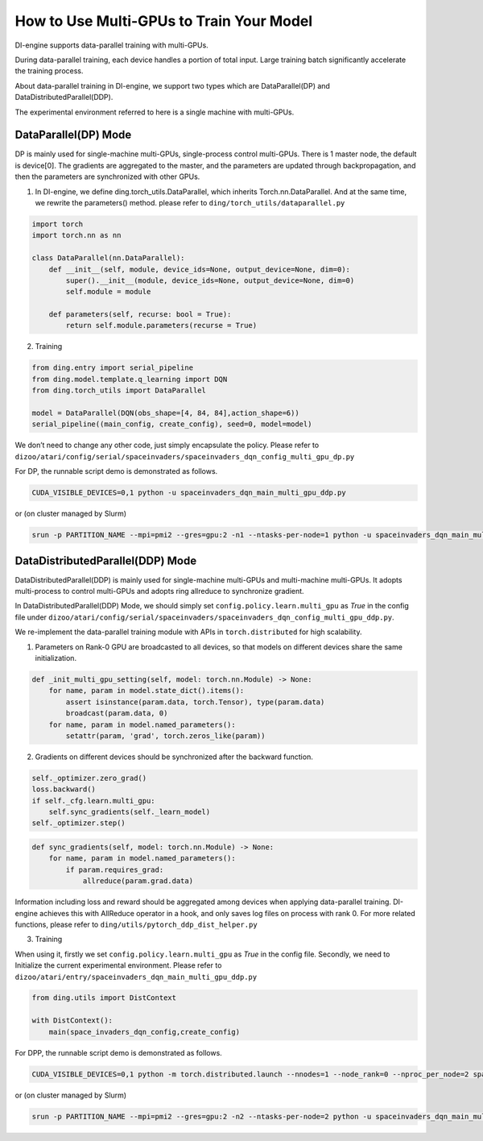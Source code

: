 How to Use Multi-GPUs to Train Your Model
================================================

DI-engine supports data-parallel training with multi-GPUs.

During data-parallel training, each device handles a portion of total input. 
Large training batch significantly accelerate the training process.

About data-parallel training in DI-engine, we support two types which are DataParallel(DP) and DataDistributedParallel(DDP).

The experimental environment referred to here is a single machine with multi-GPUs.

DataParallel(DP) Mode
^^^^^^^^^^^^^^^^^^^^^^^^^^^^^
DP is mainly used for single-machine multi-GPUs, single-process control multi-GPUs.
There is 1 master node, the default is device[0].
The gradients are aggregated to the master, and the parameters are updated through backpropagation, 
and then the parameters are synchronized with other GPUs.

1. In DI-engine, we define ding.torch_utils.DataParallel, which inherits Torch.nn.DataParallel. And at the same time, we rewrite the parameters() method. please refer to ``ding/torch_utils/dataparallel.py``

.. code-block:: python

    import torch
    import torch.nn as nn

    class DataParallel(nn.DataParallel):
        def __init__(self, module, device_ids=None, output_device=None, dim=0):
            super().__init__(module, device_ids=None, output_device=None, dim=0)
            self.module = module

        def parameters(self, recurse: bool = True):
            return self.module.parameters(recurse = True)

2. Training

.. code-block:: python

    from ding.entry import serial_pipeline
    from ding.model.template.q_learning import DQN
    from ding.torch_utils import DataParallel

    model = DataParallel(DQN(obs_shape=[4, 84, 84],action_shape=6))
    serial_pipeline((main_config, create_config), seed=0, model=model)

We don’t need to change any other code, just simply encapsulate the policy. Please refer to ``dizoo/atari/config/serial/spaceinvaders/spaceinvaders_dqn_config_multi_gpu_dp.py``

For DP, the runnable script demo is demonstrated as follows.

.. code-block:: bash

    CUDA_VISIBLE_DEVICES=0,1 python -u spaceinvaders_dqn_main_multi_gpu_ddp.py

or (on cluster managed by Slurm)

.. code-block:: bash

    srun -p PARTITION_NAME --mpi=pmi2 --gres=gpu:2 -n1 --ntasks-per-node=1 python -u spaceinvaders_dqn_main_multi_gpu_ddp.py



DataDistributedParallel(DDP) Mode
^^^^^^^^^^^^^^^^^^^^^^^^^^^^^^^^^^^^^^
DataDistributedParallel(DDP) is mainly used for single-machine multi-GPUs and multi-machine multi-GPUs. 
It adopts multi-process to control multi-GPUs and adopts ring allreduce to synchronize gradient.

In DataDistributedParallel(DDP) Mode, we should simply set ``config.policy.learn.multi_gpu`` as `True` in the config file under ``dizoo/atari/config/serial/spaceinvaders/spaceinvaders_dqn_config_multi_gpu_ddp.py``.

We re-implement the data-parallel training module with APIs in ``torch.distributed`` for high scalability.

1. Parameters on Rank-0 GPU are broadcasted to all devices, so that models on different devices share the same initialization.

.. code-block:: python

    def _init_multi_gpu_setting(self, model: torch.nn.Module) -> None:
        for name, param in model.state_dict().items():
            assert isinstance(param.data, torch.Tensor), type(param.data)
            broadcast(param.data, 0)
        for name, param in model.named_parameters():
            setattr(param, 'grad', torch.zeros_like(param))

2. Gradients on different devices should be synchronized after the backward function.

.. code-block:: python

        self._optimizer.zero_grad()
        loss.backward()
        if self._cfg.learn.multi_gpu:
            self.sync_gradients(self._learn_model)
        self._optimizer.step()

.. code-block:: python

    def sync_gradients(self, model: torch.nn.Module) -> None:
        for name, param in model.named_parameters():
            if param.requires_grad:
                allreduce(param.grad.data)

Information including loss and reward should be aggregated among devices when applying data-parallel training. DI-engine achieves this with AllReduce operator in a hook, and only saves log files on process with rank 0.
For more related functions, please refer to ``ding/utils/pytorch_ddp_dist_helper.py``

3. Training

When using it, firstly we set ``config.policy.learn.multi_gpu`` as `True` in the config file. Secondly, we need to Initialize the current experimental environment.
Please refer to ``dizoo/atari/entry/spaceinvaders_dqn_main_multi_gpu_ddp.py``

.. code-block:: python

    from ding.utils import DistContext

    with DistContext():
        main(space_invaders_dqn_config,create_config)


For DPP, the runnable script demo is demonstrated as follows.

.. code-block:: bash

    CUDA_VISIBLE_DEVICES=0,1 python -m torch.distributed.launch --nnodes=1 --node_rank=0 --nproc_per_node=2 spaceinvaders_dqn_main_multi_gpu_ddp.py

or (on cluster managed by Slurm)

.. code-block:: bash

    srun -p PARTITION_NAME --mpi=pmi2 --gres=gpu:2 -n2 --ntasks-per-node=2 python -u spaceinvaders_dqn_main_multi_gpu_ddp.py






